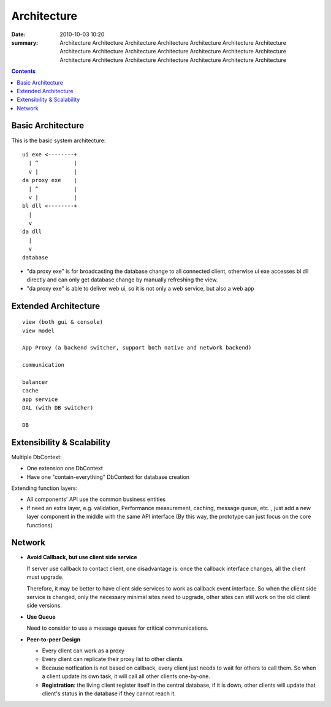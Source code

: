 ============
Architecture
============

:date: 2010-10-03 10:20
:summary: Architecture Architecture Architecture Architecture Architecture Architecture Architecture Architecture 
    Architecture Architecture Architecture Architecture Architecture Architecture Architecture Architecture 
    Architecture Architecture Architecture Architecture Architecture 

.. contents::

Basic Architecture
==================

This is the basic system architecture:

::

    ui exe <--------+
      | ^           |
      v |           | 
    da proxy exe    |
      | ^           |
      v |           |
    bl dll <--------+ 
      |    
      v    
    da dll
      |
      v
    database

- "da proxy exe" is for broadcasting the database change to all connected client, otherwise
  ui exe accesses bl dll directly and can only get database change by manually refreshing the 
  view.
- "da proxy exe" is able to deliver web ui, so it is not only a web service, but also a web app

Extended Architecture
=====================

::

    view (both gui & console)
    view model

    App Proxy (a backend switcher, support both native and network backend)

    communication

    balancer
    cache
    app service
    DAL (with DB switcher)

    DB


Extensibility & Scalability
===========================

Multiple DbContext: 

* One extension one DbContext
* Have one "contain-everything" DbContext for database creation

Extending function layers:

* All components' API use the common business entities
* If need an extra layer, e.g. validation, Performance measurement, caching, message queue, 
  etc. , just add a new layer component in the middle with the same API interface (By this
  way, the prototype can just focus on the core functions)

Network
=======

* **Avoid Callback, but use client side service**

  If server use callback to contact client, one disadvantage is: once the callback interface changes,
  all the client must upgrade.

  Therefore, it may be better to have client side services to work as callback event interface. So when
  the client side service is changed, only the necessary minimal sites need to upgrade, other sites 
  can still work on the old client side versions.

* **Use Queue**

  Need to consider to use a message queues for critical communications. 

* **Peer-to-peer Design**

  - Every client can work as a proxy
  - Every client can replicate their proxy list to other clients
  - Because notfication is not based on callback, every client just needs to wait for others to 
    call them. So when a client update its own task, it will call all other clients one-by-one.
  - **Registration**: the living client register itself in the central database, if it is down, other 
    clients will update that client's status in the database if they cannot reach it.
